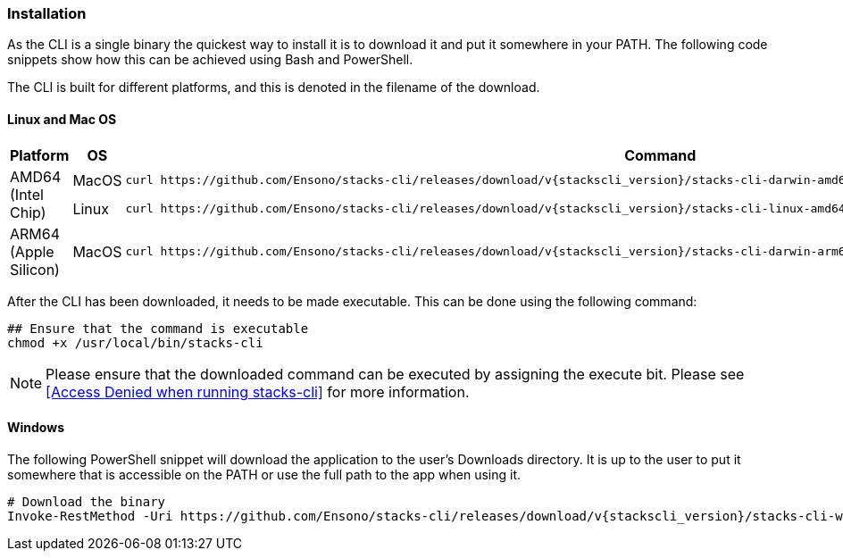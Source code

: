 === Installation

As the CLI is a single binary the quickest way to install it is to download it and put it somewhere in your PATH. The following code snippets show how this can be achieved using Bash and PowerShell.

The CLI is built for different platforms, and this is denoted in the filename of the download.

==== Linux and Mac OS

[cols="1,1,3a",options="header"]
|===
| Platform | OS | Command
.2+| AMD64
(Intel Chip)
| MacOS
|
----
curl https://github.com/Ensono/stacks-cli/releases/download/v{stackscli_version}/stacks-cli-darwin-amd64-{stackscli_version} -o /usr/local/bin/stacks-cli
----
| Linux
a|
----
curl https://github.com/Ensono/stacks-cli/releases/download/v{stackscli_version}/stacks-cli-linux-amd64-{stackscli_version} -o /usr/local/bin/stacks-cli
----
| ARM64
(Apple Silicon)
| MacOS
|
----
curl https://github.com/Ensono/stacks-cli/releases/download/v{stackscli_version}/stacks-cli-darwin-arm64-{stackscli_version} -o /usr/local/bin/stacks-cli
----

|===

After the CLI has been downloaded, it needs to be made executable. This can be done using the following command:

[source,console,subs="attributes"]
----
## Ensure that the command is executable
chmod +x /usr/local/bin/stacks-cli
----

NOTE: Please ensure that the downloaded command can be executed by assigning the execute bit. Please see <<Access Denied when running stacks-cli>> for more information.

==== Windows

The following PowerShell snippet will download the application to the user's Downloads directory. It is up to the user to put it somewhere that is accessible on the PATH or use the full path to the app when using it.

[source,powershell,subs="attributes"]
----
# Download the binary
Invoke-RestMethod -Uri https://github.com/Ensono/stacks-cli/releases/download/v{stackscli_version}/stacks-cli-windows-amd64-{stackscli_version}.exe -OutFile $env:USERPROFILE\Downloads\stacks-cli.exe
----
